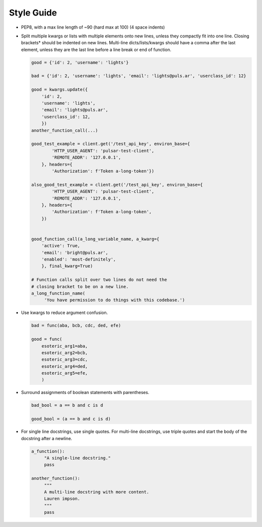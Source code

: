 Style Guide
===========

* PEP8, with a max line length of ~90 (hard max at 100) (4 space indents)
* Split multiple kwargs or lists with multiple elements onto new lines, unless they
  compactly fit into one line. Closing brackets* should be indented on new lines.
  Multi-line dicts/lists/kwargs should have a comma after the last element, unless
  they are the last line before a line break or end of function.

  .. code::

    good = {'id': 2, 'username': 'lights'}
    
    bad = {'id': 2, 'username': 'lights', 'email': 'lights@puls.ar', 'userclass_id': 12}

    good = kwargs.update({
        'id': 2,
        'username': 'lights',
        'email': 'lights@puls.ar',
        'userclass_id': 12,
        })
    another_function_call(...)

    good_test_example = client.get('/test_api_key', environ_base={
            'HTTP_USER_AGENT': 'pulsar-test-client',
            'REMOTE_ADDR': '127.0.0.1',
        }, headers={
            'Authorization': f'Token a-long-token'})

    also_good_test_example = client.get('/test_api_key', environ_base={
            'HTTP_USER_AGENT': 'pulsar-test-client',
            'REMOTE_ADDR': '127.0.0.1',
        }, headers={
            'Authorization': f'Token a-long-token',
        })


    good_function_call(a_long_variable_name, a_kwarg={
        'active': True,
        'email': 'bright@puls.ar',
        'enabled': 'most-definitely',
        }, final_kwarg=True) 

    # Function calls split over two lines do not need the
    # closing bracket to be on a new line.
    a_long_function_name(
         'You have permission to do things with this codebase.')

* Use kwargs to reduce argument confusion.

  .. code::

    bad = func(aba, bcb, cdc, ded, efe)

    good = func(
        esoteric_arg1=aba,
        esoteric_arg2=bcb,
        esoteric_arg3=cdc,
        esoteric_arg4=ded,
        esoteric_arg5=efe,
        )

* Surround assignments of boolean statements with parentheses.

  .. code::

      bad_bool = a == b and c is d

      good_bool = (a == b and c is d)

* For single line docstrings, use single quotes. For multi-line docstrings, use triple quotes
  and start the body of the docstring after a newline.
 
  .. code::
   
    a_function():
         "A single-line docstring."
         pass

    another_function():
         """
         A multi-line docstring with more content.
         Lauren impson.
         """
         pass
